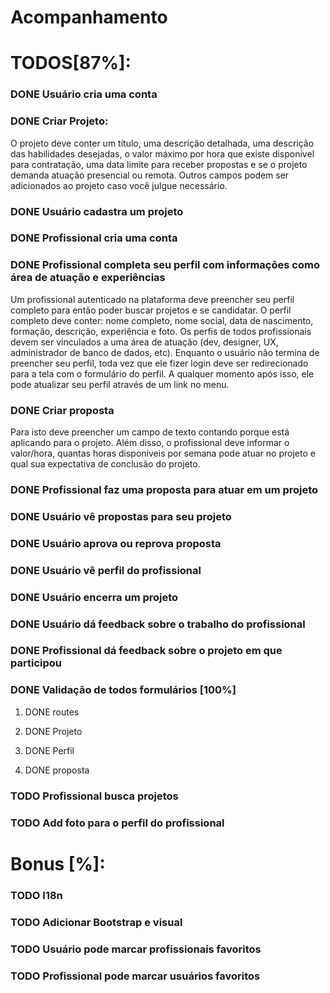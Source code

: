 
* Acompanhamento

* TODOS[87%]:
*** DONE Usuário cria uma conta
CLOSED: [2021-10-07 qui 17:01]
:LOGBOOK:
- State "DONE"       from "NEXT"       [2021-10-07 qui 17:01]
:END:
*** DONE Criar Projeto:
CLOSED: [2021-10-08 sex 19:56]
:LOGBOOK:
- State "DONE"       from "NEXT"       [2021-10-08 sex 19:56]
:END:
O projeto deve conter um título, uma descrição detalhada, uma descrição das habilidades desejadas, o valor máximo por hora que existe disponível para contratação, uma data limite para receber propostas e se o projeto demanda atuação presencial ou remota. Outros campos podem ser adicionados ao projeto caso você julgue necessário.
*** DONE Usuário cadastra um projeto
CLOSED: [2021-10-08 sex 19:57]
:LOGBOOK:
- State "DONE"       from "NEXT"       [2021-10-08 sex 19:57]
:END:
*** DONE Profissional cria uma conta
CLOSED: [2021-10-08 sex 21:33]
:LOGBOOK:
- State "DONE"       from "NEXT"       [2021-10-08 sex 21:33]
:END:
*** DONE Profissional completa seu perfil com informações como área de atuação e experiências
CLOSED: [2021-10-09 sáb 13:46]
:LOGBOOK:
- State "DONE"       from "NEXT"       [2021-10-09 sáb 13:46]
:END:
Um profissional autenticado na plataforma deve preencher seu perfil completo para
então poder buscar projetos e se candidatar. O perfil completo deve conter: nome
completo, nome social, data de nascimento, formação, descrição, experiência e foto. Os perfis de todos profissionais devem ser vinculados a uma área de atuação (dev, designer, UX, administrador de banco de dados, etc). Enquanto o usuário não termina de preencher seu perfil, toda vez que ele fizer login deve ser redirecionado para a tela com o formulário do perfil. A qualquer momento após isso, ele pode atualizar seu perfil através de um link no menu.
*** DONE Criar proposta
CLOSED: [2021-10-09 sáb 21:38]
:LOGBOOK:
- State "DONE"       from "NEXT"       [2021-10-09 sáb 21:38]
:END:
Para isto deve preencher um campo de texto contando porque está aplicando para o projeto. Além disso, o profissional deve informar o valor/hora, quantas horas disponíveis por semana pode atuar no projeto e qual sua expectativa de conclusão do projeto.
*** DONE Profissional faz uma proposta para atuar em um projeto
CLOSED: [2021-10-10 dom 13:48]
:LOGBOOK:
- State "DONE"       from "NEXT"       [2021-10-10 dom 13:48]
:END:
*** DONE Usuário vê propostas para seu projeto
CLOSED: [2021-10-10 dom 18:10]
:LOGBOOK:
- State "DONE"       from "NEXT"       [2021-10-10 dom 18:10]
:END:
*** DONE Usuário aprova ou reprova proposta
CLOSED: [2021-10-11 seg 14:20]
:LOGBOOK:
- State "DONE"       from "NEXT"       [2021-10-11 seg 14:20]
:END:
*** DONE Usuário vê perfil do profissional
CLOSED: [2021-10-11 seg 15:10]
:LOGBOOK:
- State "DONE"       from "NEXT"       [2021-10-11 seg 15:10]
:END:
*** DONE Usuário encerra um projeto
CLOSED: [2021-10-13 qua 17:23]
:LOGBOOK:
- State "DONE"       from "NEXT"       [2021-10-13 qua 17:23]
:END:
*** DONE Usuário dá feedback sobre o trabalho do profissional
CLOSED: [2021-10-16 sáb 00:10]
:LOGBOOK:
- State "DONE"       from "NEXT"       [2021-10-16 sáb 00:10]
:END:
*** DONE Profissional dá feedback sobre o projeto em que participou
CLOSED: [2021-10-16 sáb 00:10]
:LOGBOOK:
- State "DONE"       from "NEXT"       [2021-10-16 sáb 00:10]
:END:
*** DONE Validação de todos formulários [100%]
CLOSED: [2021-10-17 dom 06:49]
:LOGBOOK:
- State "DONE"       from "NEXT"       [2021-10-17 dom 06:49]
:END:
**** DONE routes
CLOSED: [2021-10-16 sáb 01:50]
:LOGBOOK:
- State "DONE"       from "NEXT"       [2021-10-16 sáb 01:50]
:END:
**** DONE Projeto
CLOSED: [2021-10-17 dom 06:49]
:LOGBOOK:
- State "DONE"       from "NEXT"       [2021-10-17 dom 06:49]
:END:
**** DONE Perfil
CLOSED: [2021-10-17 dom 06:49]
:LOGBOOK:
- State "DONE"       from "NEXT"       [2021-10-17 dom 06:49]
:END:
**** DONE proposta
CLOSED: [2021-10-17 dom 06:49]
:LOGBOOK:
- State "DONE"       from "NEXT"       [2021-10-17 dom 06:49]
:END:
*** TODO Profissional busca projetos
*** TODO Add foto para o perfil do profissional
* Bonus [%]:
*** TODO I18n
*** TODO Adicionar Bootstrap e visual
*** TODO Usuário pode marcar profissionais favoritos
*** TODO Profissional pode marcar usuários favoritos
